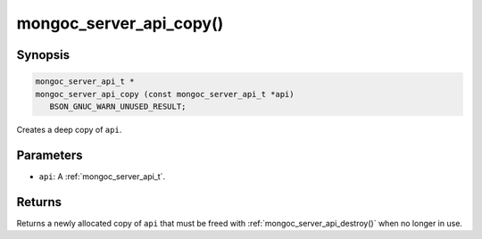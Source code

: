 .. _mongoc_server_api_copy:

mongoc_server_api_copy()
========================

Synopsis
--------

.. code-block:: c

  mongoc_server_api_t *
  mongoc_server_api_copy (const mongoc_server_api_t *api)
     BSON_GNUC_WARN_UNUSED_RESULT;

Creates a deep copy of ``api``.

Parameters
----------

* ``api``: A :ref:`mongoc_server_api_t`.

Returns
-------

Returns a newly allocated copy of ``api`` that must be freed with :ref:`mongoc_server_api_destroy()` when no longer in use.
